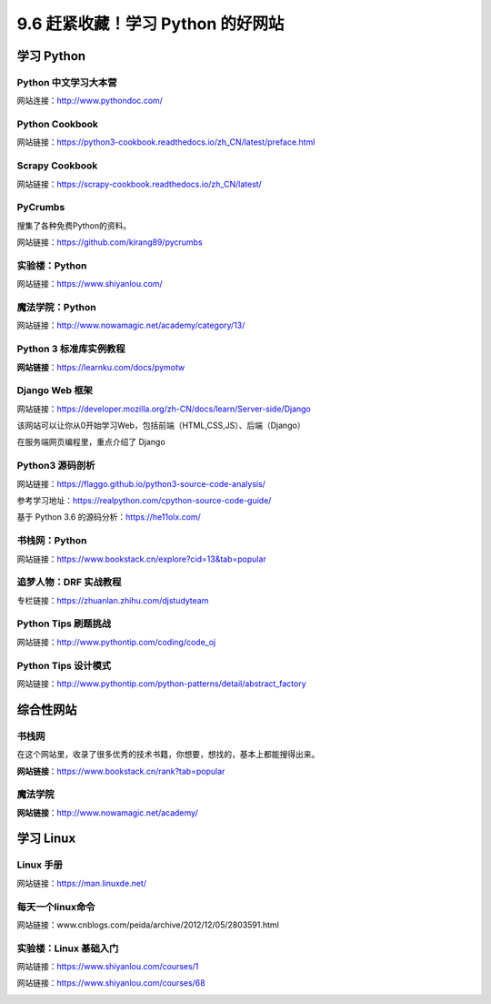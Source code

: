 9.6 赶紧收藏！学习 Python 的好网站
==================================

|image0|

学习 Python
-----------

Python 中文学习大本营
~~~~~~~~~~~~~~~~~~~~~

网站连接：http://www.pythondoc.com/

|image1|

Python Cookbook
~~~~~~~~~~~~~~~

网站链接：https://python3-cookbook.readthedocs.io/zh_CN/latest/preface.html

|image2|

Scrapy Cookbook
~~~~~~~~~~~~~~~

网站链接：https://scrapy-cookbook.readthedocs.io/zh_CN/latest/

|image3|

PyCrumbs
~~~~~~~~

搜集了各种免费Python的资料。

网站链接：https://github.com/kirang89/pycrumbs

|image4|

实验楼：Python
~~~~~~~~~~~~~~

网站链接：https://www.shiyanlou.com/

|image5|

魔法学院：Python
~~~~~~~~~~~~~~~~

网站链接：http://www.nowamagic.net/academy/category/13/

|image6|

Python 3 标准库实例教程
~~~~~~~~~~~~~~~~~~~~~~~

**网站链接**\ ：https://learnku.com/docs/pymotw

|image7|

Django Web 框架
~~~~~~~~~~~~~~~

网站链接：https://developer.mozilla.org/zh-CN/docs/learn/Server-side/Django

该网站可以让你从0开始学习Web，包括前端（HTML,CSS,JS）、后端（Django）

|image8|

在服务端网页编程里，重点介绍了 Django

|image9|

Python3 源码剖析
~~~~~~~~~~~~~~~~

网站链接：https://flaggo.github.io/python3-source-code-analysis/

|image10|

参考学习地址：https://realpython.com/cpython-source-code-guide/

基于 Python 3.6 的源码分析：https://he11olx.com/

|image11|

书栈网：Python
~~~~~~~~~~~~~~

网站链接：https://www.bookstack.cn/explore?cid=13&tab=popular

|image12|

追梦人物：DRF 实战教程
~~~~~~~~~~~~~~~~~~~~~~

专栏链接：https://zhuanlan.zhihu.com/djstudyteam

|image13|

Python Tips 刷题挑战
~~~~~~~~~~~~~~~~~~~~

网站链接：http://www.pythontip.com/coding/code_oj

|image14|

Python Tips 设计模式
~~~~~~~~~~~~~~~~~~~~

网站链接：http://www.pythontip.com/python-patterns/detail/abstract_factory

|image15|

综合性网站
----------

书栈网
~~~~~~

在这个网站里，收录了很多优秀的技术书籍，你想要，想找的，基本上都能搜得出来。

**网站链接**\ ：https://www.bookstack.cn/rank?tab=popular

|image16|

魔法学院
~~~~~~~~

**网站链接**\ ：http://www.nowamagic.net/academy/

|image17|

学习 Linux
----------

Linux 手册
~~~~~~~~~~

网站链接：https://man.linuxde.net/

|image18|

每天一个linux命令
~~~~~~~~~~~~~~~~~

网站链接：www.cnblogs.com/peida/archive/2012/12/05/2803591.html

实验楼：Linux 基础入门
~~~~~~~~~~~~~~~~~~~~~~

网站链接：https://www.shiyanlou.com/courses/1

|image19|

网站链接：https://www.shiyanlou.com/courses/68

|image20|

|image21|

.. |image0| image:: http://image.iswbm.com/20200602135014.png
.. |image1| image:: http://image.iswbm.com/20200802110436.png
.. |image2| image:: http://image.iswbm.com/20200802111158.png
.. |image3| image:: http://image.iswbm.com/20200802111532.png
.. |image4| image:: http://image.iswbm.com/20200802113311.png
.. |image5| image:: http://image.iswbm.com/20200802113658.png
.. |image6| image:: http://image.iswbm.com/20200802114241.png
.. |image7| image:: http://image.iswbm.com/20200508201333.png
.. |image8| image:: http://image.iswbm.com/20200525080531.png
.. |image9| image:: http://image.iswbm.com/20200525080715.png
.. |image10| image:: http://image.iswbm.com/image-20200701123010074.png
.. |image11| image:: http://image.iswbm.com/20201004150826.png
.. |image12| image:: http://image.iswbm.com/20200802114734.png
.. |image13| image:: http://image.iswbm.com/20200802120804.png
.. |image14| image:: http://image.iswbm.com/20200802121125.png
.. |image15| image:: http://image.iswbm.com/20200802121331.png
.. |image16| image:: http://image.iswbm.com/20200104144109.png
.. |image17| image:: http://image.iswbm.com/20200112210558.png
.. |image18| image:: http://image.iswbm.com/image-20200704204307530.png
.. |image19| image:: http://image.iswbm.com/20200704204506.png
.. |image20| image:: http://image.iswbm.com/20200704204558.png
.. |image21| image:: http://image.iswbm.com/20200607174235.png


